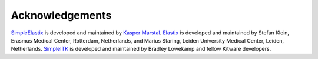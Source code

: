 Acknowledgements
================

`SimpleElastix <https://github.com/kaspermarstal/SimpleElastx>`_  is developed and maintained by `Kasper Marstal <https://kaspermarstal.github.io/>`_. `Elastix <http://elastix.bigr.nl>`_ is developed and maintained by Stefan Klein, Erasmus Medical Center, Rotterdam, Netherlands, and Marius Staring, Leiden University Medical Center, Leiden, Netherlands. `SimpleITK <https://github.com/SimpleITK/SimpleITK>`_ is developed and maintained by Bradley Lowekamp and fellow Kitware developers.
